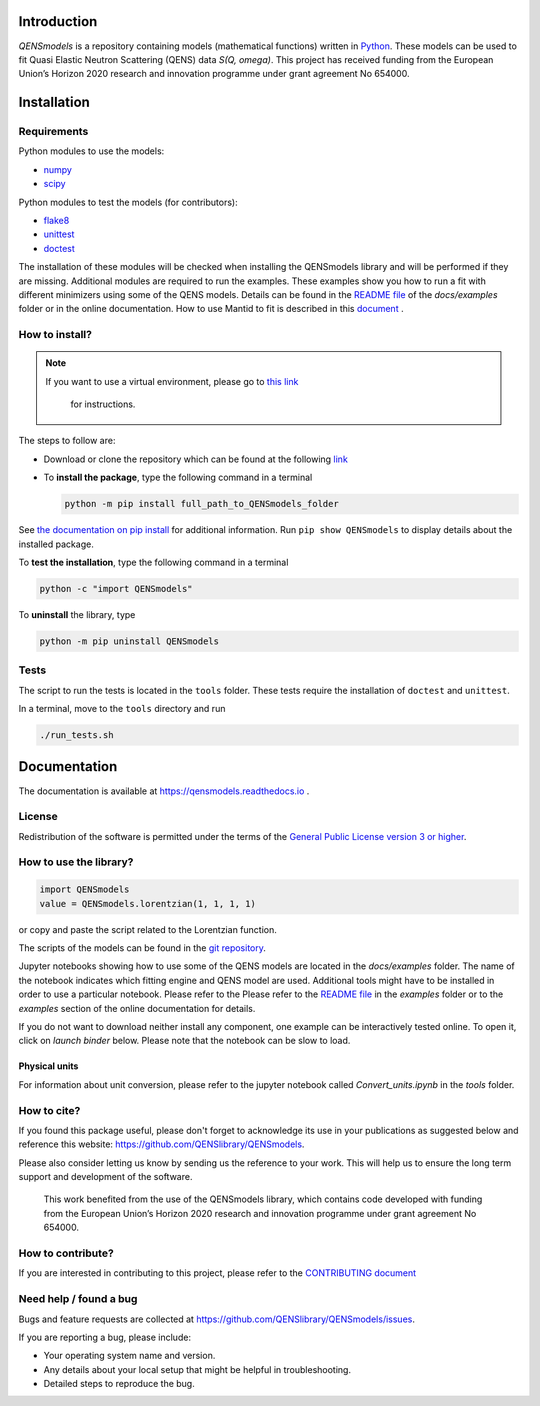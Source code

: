 
.. image:: https://readthedocs.org/projects/qensmodels/badge/?version=latest
   :target: https://qensmodels.readthedocs.io/?badge=latest
   :alt: Documentation Status

.. image:: https://travis-ci.com/QENSlibrary/QENSmodels.svg?branch=master
    :target: https://travis-ci.com/QENSlibrary/QENSmodels

Introduction
============


*QENSmodels* is a repository containing models (mathematical functions) written in
`Python <https://www.python.org/>`_. These models can be used to fit Quasi Elastic Neutron
Scattering (QENS) data `S(Q, omega)`. This project has received funding from the European Union’s
Horizon 2020 research and innovation programme under grant agreement No 654000.

Installation
============

Requirements
------------

Python modules to use the models:


* `numpy <http://www.numpy.org/>`_
* `scipy <https://www.scipy.org/>`_

Python modules to test the models (for contributors):


* `flake8 <http://flake8.pycqa.org/en/latest/>`_ 
* `unittest <https://docs.python.org/3/library/unittest.html>`_
* `doctest <https://docs.python.org/3.7/library/doctest.html>`_

The installation of these modules will be checked when installing the QENSmodels library and will
be performed if they are missing. Additional modules are required to run the examples. These
examples show you how to run a fit with different minimizers using some of the QENS models. Details
can be found in the
`README file <https://github.com/QENSlibrary/QENSmodels/blob/master/docs/examples/README.rst>`_
of the *docs/examples* folder or in the online documentation. How to use Mantid to fit is described
in this `document <https://github.com/QENSlibrary/QENSmodels/blob/master/docs/examples/using_mantid/README.rst>`_ .

How to install?
---------------

.. NOTE:: If you want to use a virtual environment, please go to
   `this link <https://docs.conda.io/projects/conda/en/latest/user-guide/getting-started.html>`_
    for instructions.

The steps to follow are:  


* Download or clone the repository which can be found at the following
  `link <https://github.com/QENSlibrary/QENSmodels>`_

* To **install the package**, type the following command in a terminal

  .. code-block:: console

     python -m pip install full_path_to_QENSmodels_folder


See `the documentation on pip install <https://pip.pypa.io/en/stable/reference/pip_install/#editable-installs>`_
for additional information. Run ``pip show QENSmodels`` to display details about the installed
package.

To **test the installation**\ , type the following command in a terminal

.. code-block:: console

   python -c "import QENSmodels"

To **uninstall** the library, type

.. code-block:: console

   python -m pip uninstall QENSmodels


Tests
-----

The script to run the tests is located in the ``tools`` folder.
These tests require the installation of ``doctest`` and ``unittest``.

In a terminal, move to the ``tools`` directory and run

.. code-block:: console

   ./run_tests.sh

Documentation
=============

The documentation is available at https://qensmodels.readthedocs.io .


License
-------

Redistribution of the software is permitted under the terms of the 
`General Public License version 3 or higher <https://www.gnu.org/licenses/gpl-3.0.en.html>`_.


How to use the library?
-----------------------

.. code-block:: python

   import QENSmodels
   value = QENSmodels.lorentzian(1, 1, 1, 1)

or copy and paste the script related to the Lorentzian function.

The scripts of the models can be found in the
`git repository <https://github.com/QENSlibrary/QENSmodels>`_.

Jupyter notebooks showing how to use some of the QENS models are located in the *docs/examples*
folder. The name of the notebook indicates which fitting engine and QENS model 
are used. Additional tools might have to be installed in order to use a 
particular notebook. Please refer to the Please refer to the
`README file <https://github.com/QENSlibrary/QENSmodels/blob/master/docs/examples/README.rst>`_ in
the `examples` folder or to the `examples` section of the online documentation for details.

If you do not want to download neither install any component, one example can be interactively
tested online. To open it, click on `launch binder` below. Please note that the notebook can be
slow to load.

.. image:: https://mybinder.org/badge_logo.svg
   :target: https://mybinder.org/v2/gh/QENSlibrary/QENSmodels/master?filepath=examples-binder%2Fscipy_lorentzian_fit_binder_ipywidgets.ipynb

Physical units
^^^^^^^^^^^^^^
For information about unit conversion, please refer to the jupyter notebook called
`Convert_units.ipynb` in the `tools` folder.



How to cite?
------------

If you found this package useful, please don't forget to acknowledge its use in your publications 
as suggested below and reference this website: https://github.com/QENSlibrary/QENSmodels. 

Please also consider letting us know by sending us the reference to your work. 
This will help us to ensure the long term support and development of the software.


   This work benefited from the use of the QENSmodels library, which contains code developed with
   funding from the European Union’s Horizon 2020 research and innovation programme under grant
   agreement No 654000.



How to contribute?
------------------

If you are interested in contributing to this project, please refer to the
`CONTRIBUTING document <https://github.com/QENSlibrary/QENSmodels/blob/master/CONTRIBUTING.rst>`_

Need help / found a bug
-----------------------

Bugs and feature requests are collected at https://github.com/QENSlibrary/QENSmodels/issues.

If you are reporting a bug, please include:


* Your operating system name and version.
* Any details about your local setup that might be helpful in troubleshooting.
* Detailed steps to reproduce the bug.
